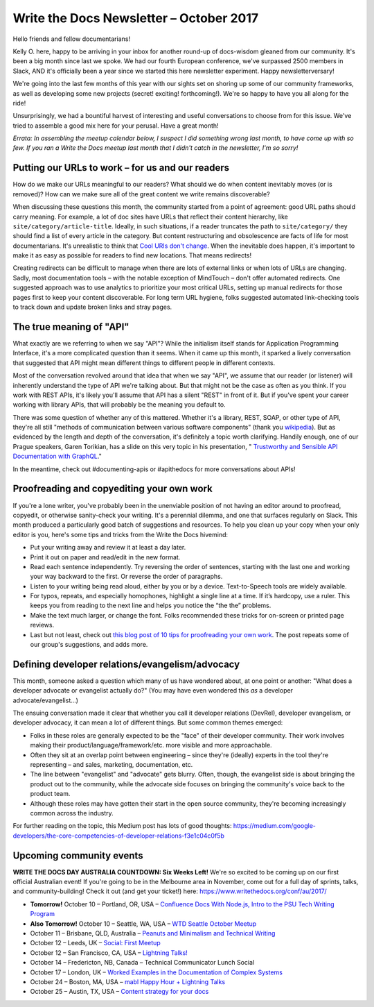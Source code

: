 .. post:: October 9, 2017
   :tags: newsletter, API, editing, URLs, DevRel


########################################
Write the Docs Newsletter – October 2017
########################################

Hello friends and fellow documentarians!

Kelly O. here, happy to be arriving in your inbox for another round-up of docs-wisdom gleaned from our community. It's been a big month since last we spoke. We had our fourth European conference, we've surpassed 2500 members in Slack, AND it's officially been a year since we started this here newsletter experiment. Happy newsletterversary!

We're going into the last few months of this year with our sights set on shoring up some of our community frameworks, as well as developing some new projects (secret! exciting! forthcoming!). We're so happy to have you all along for the ride!

Unsurprisingly, we had a bountiful harvest of interesting and useful conversations to choose from for this issue. We've tried to assemble a good mix here for your perusal. Have a great month!

*Errata: In assembling the meetup calendar below, I suspect I did something wrong last month, to have come up with so few. If you ran a Write the Docs meetup last month that I didn't catch in the newsletter, I'm so sorry!*

*************************************************
Putting our URLs to work – for us and our readers
*************************************************
How do we make our URLs meaningful to our readers? What should we do when content inevitably moves (or is removed)? How can we make sure all of the great content we write remains discoverable?

When discussing these questions this month, the community started from a point of agreement: good URL paths should carry meaning. For example, a lot of doc sites have URLs that reflect their content hierarchy, like ``site/category/article-title``. Ideally, in such situations, if a reader truncates the path to ``site/category/`` they should find a list of every article in the category. But content restructuring and obsolescence are facts of life for most documentarians. It's unrealistic to think that `Cool URIs don't change <https://www.w3.org/Provider/Style/URI>`_. When the inevitable does happen, it's important to make it as easy as possible for readers to find new locations. That means redirects!

Creating redirects can be difficult to manage when there are lots of external links or when lots of URLs are changing. Sadly, most documentation tools – with the notable exception of MindTouch – don't offer automated redirects. One suggested approach was to use analytics to prioritize your most critical URLs, setting up manual redirects for those pages first to keep your content discoverable. For long term URL hygiene, folks suggested automated link-checking tools to track down and update broken links and stray pages.

*************************
The true meaning of "API"
*************************
What exactly are we referring to when we say "API"? While the initialism itself stands for Application Programming Interface, it's a more complicated question than it seems. When it came up this month, it sparked a lively conversation that suggested that API might mean different things to different people in different contexts.

Most of the conversation revolved around that idea that when we say "API", we assume that our reader (or listener) will inherently understand the type of API we're talking about. But that might not be the case as often as you think. If you work with REST APIs, it's likely you'll assume that API has a silent "REST" in front of it. But if you've spent your career working with library APIs, that will probably be the meaning you default to.

There was some question of whether any of this mattered. Whether it's a library, REST, SOAP, or other type of API, they're all still "methods of communication between various software components" (thank you `wikipedia <https://en.wikipedia.org/wiki/Application_programming_interface>`_). But as evidenced by the length and depth of the conversation, it's definitely a topic worth clarifying. Handily enough, one of our Prague speakers, Garen Torikian, has a slide on this very topic in his presentation, " `Trustworthy and Sensible API Documentation with GraphQL <https://youtu.be/aJk99MSVj0Y>`_."

In the meantime, check out #documenting-apis or #apithedocs for more conversations about APIs!

******************************************
Proofreading and copyediting your own work
******************************************
If you're a lone writer, you've probably been in the unenviable position of not having an editor around to proofread, copyedit, or otherwise sanity-check your writing. It's a perennial dilemma, and one that surfaces regularly on Slack. This month produced a particularly good batch of suggestions and resources. To help you clean up your copy when your only editor is you, here's some tips and tricks from the Write the Docs hivemind:

* Put your writing away and review it at least a day later.
* Print it out on paper and read/edit in the new format.
* Read each sentence independently. Try reversing the order of sentences, starting with the last one and working your way backward to the first. Or reverse the order of paragraphs.
* Listen to your writing being read aloud, either by you or by a device. Text-to-Speech tools are widely available.
* For typos, repeats, and especially homophones, highlight a single line at a time. If it’s hardcopy, use a ruler. This keeps you from reading to the next line and helps you notice the “the the” problems.
* Make the text much larger, or change the font. Folks recommended these tricks for on-screen or printed page reviews.
* Last but not least, check out `this blog post of 10 tips for proofreading your own work <https://writetodone.com/get-your-eagle-eye-on-10-tips-for-proofreading-your-own-work/>`_. The post repeats some of our group's suggestions, and adds more.

************************************************
Defining developer relations/evangelism/advocacy
************************************************
This month, someone asked a question which many of us have wondered about, at one point or another: "What does a developer advocate or evangelist actually do?" (You may have even wondered this *as* a developer advocate/evangelist...)

The ensuing conversation made it clear that whether you call it developer relations (DevRel), developer evangelism, or developer advocacy, it can mean a lot of different things. But some common themes emerged:

* Folks in these roles are generally expected to be the "face" of their developer community. Their work involves making their product/language/framework/etc. more visible and more approachable.
* Often they sit at an overlap point between engineering – since they're (ideally) experts in the tool they're representing – and sales, marketing, documentation, etc.
* The line between "evangelist" and "advocate" gets blurry. Often, though, the evangelist side is about bringing the product out to the community, while the advocate side focuses on bringing the community's voice back to the product team.
* Although these roles may have gotten their start in the open source community, they're becoming increasingly common across the industry.

For further reading on the topic, this Medium post has lots of good thoughts: `https://medium.com/google-developers/the-core-competencies-of-developer-relations-f3e1c04c0f5b <https://medium.com/google-developers/the-core-competencies-of-developer-relations-f3e1c04c0f5b>`_

*************************
Upcoming community events
*************************

**WRITE THE DOCS DAY AUSTRALIA COUNTDOWN: Six Weeks Left!**
We're so excited to be coming up on our first official Australian event! If you're going to be in the Melbourne area in November, come out for a full day of sprints, talks, and community-building! Check it out (and get your ticket!) here: `https://www.writethedocs.org/conf/au/2017/ <https://www.writethedocs.org/conf/au/2017/>`_

* **Tomorrow!** October 10 – Portland, OR, USA – `Confluence Docs With Node.js, Intro to the PSU Tech Writing Program <https://www.meetup.com/Write-The-Docs-PDX/events/242228205/>`_
* **Also Tomorrow!** October 10 – Seattle, WA, USA – `WTD Seattle October Meetup <https://www.meetup.com/Write-The-Docs-Seattle/events/243392623/>`_
* October 11 – Brisbane, QLD, Australia – `Peanuts and Minimalism and Technical Writing <https://www.meetup.com/Write-the-Docs-Australia/events/243038647/>`_
* October 12 – Leeds, UK – `Social: First Meetup <https://www.meetup.com/Write-the-Docs-Leeds-Bradford/events/242556120/>`_
* October 12 – San Francisco, CA, USA – `Lightning Talks! <https://www.meetup.com/Write-the-Docs-SF/events/243528992/>`_
* October 14 – Fredericton, NB, Canada – Technical Communicator Lunch Social
* October 17 – London, UK – `Worked Examples in the Documentation of Complex Systems <https://www.meetup.com/Write-The-Docs-London/events/243010658/>`_
* October 24 – Boston, MA, USA – `mabl Happy Hour + Lightning Talks <https://www.meetup.com/Write-the-Docs-BOS/events/242428486/>`_
* October 25 – Austin, TX, USA – `Content strategy for your docs <https://www.meetup.com/WriteTheDocs-ATX-Meetup/events/242784674/>`_
